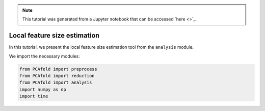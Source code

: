 .. note:: This tutorial was generated from a Jupyter notebook that can be
          accessed `here <>`_.

##################################
Local feature size estimation
##################################

In this tutorial, we present the local feature size estimation tool from the ``analysis`` module.

We import the necessary modules:

.. code:: python

  from PCAfold import preprocess
  from PCAfold import reduction
  from PCAfold import analysis
  import numpy as np
  import time
